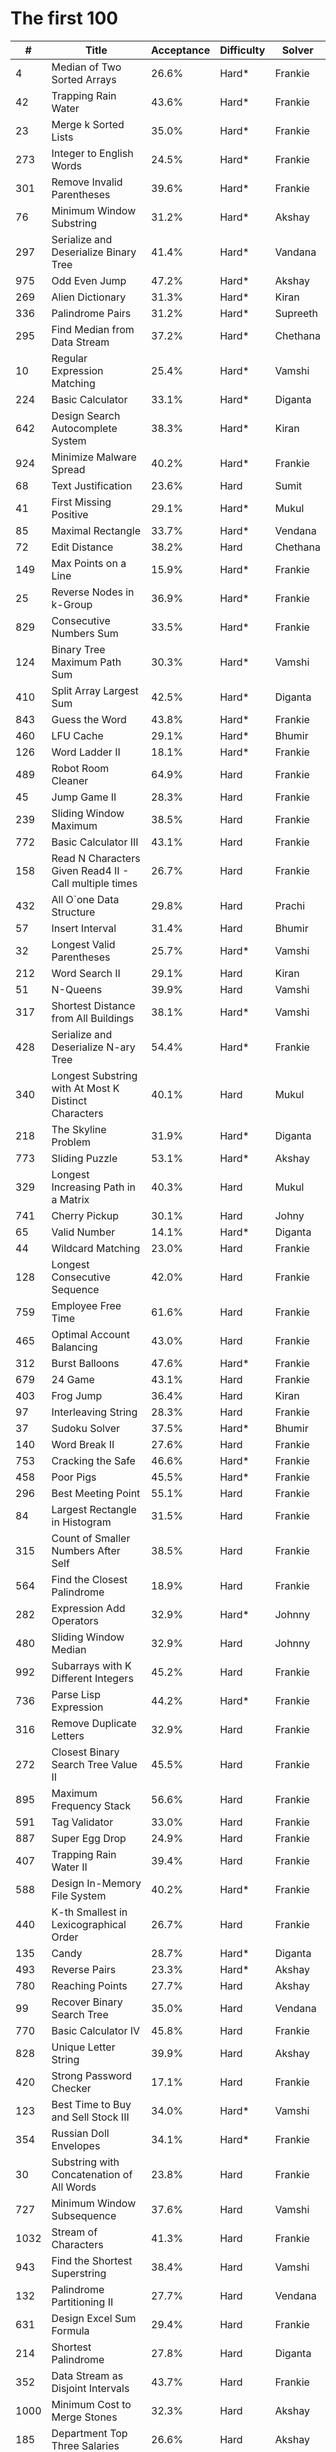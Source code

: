 # -*- mode: org -*-
#+STARTUP: indent hidestars showall

* The first 100

|    # | Title                                                  | Acceptance | Difficulty | Solver   |
|------+--------------------------------------------------------+------------+------------+----------|
|    4 | Median of Two Sorted Arrays                            |      26.6% | Hard*      | Frankie  |
|   42 | Trapping Rain Water                                    |      43.6% | Hard*      | Frankie  |
|   23 | Merge k Sorted Lists                                   |      35.0% | Hard*      | Frankie  |
|  273 | Integer to English Words                               |      24.5% | Hard*      | Frankie  |
|  301 | Remove Invalid Parentheses                             |      39.6% | Hard*      | Frankie  |
|   76 | Minimum Window Substring                               |      31.2% | Hard*      | Akshay   |
|  297 | Serialize and Deserialize Binary Tree                  |      41.4% | Hard*      | Vandana  |
|  975 | Odd Even Jump                                          |      47.2% | Hard*      | Akshay   |
|  269 | Alien Dictionary                                       |      31.3% | Hard*      | Kiran    |
|  336 | Palindrome Pairs                                       |      31.2% | Hard*      | Supreeth |
|  295 | Find Median from Data Stream                           |      37.2% | Hard*      | Chethana |
|   10 | Regular Expression Matching                            |      25.4% | Hard*      | Vamshi   |
|  224 | Basic Calculator                                       |      33.1% | Hard*      | Diganta  |
|  642 | Design Search Autocomplete System                      |      38.3% | Hard*      | Kiran    |
|  924 | Minimize Malware Spread                                |      40.2% | Hard*      | Frankie  |
|   68 | Text Justification                                     |      23.6% | Hard       | Sumit    |
|   41 | First Missing Positive                                 |      29.1% | Hard*      | Mukul    |
|   85 | Maximal Rectangle                                      |      33.7% | Hard*      | Vendana  |
|   72 | Edit Distance                                          |      38.2% | Hard       | Chethana |
|  149 | Max Points on a Line                                   |      15.9% | Hard*      | Frankie  |
|   25 | Reverse Nodes in k-Group                               |      36.9% | Hard*      | Frankie  |
|  829 | Consecutive Numbers Sum                                |      33.5% | Hard*      | Frankie  |
|  124 | Binary Tree Maximum Path Sum                           |      30.3% | Hard*      | Vamshi   |
|  410 | Split Array Largest Sum                                |      42.5% | Hard*      | Diganta  |
|  843 | Guess the Word                                         |      43.8% | Hard*      | Frankie  |
|  460 | LFU Cache                                              |      29.1% | Hard*      | Bhumir   |
|  126 | Word Ladder II                                         |      18.1% | Hard*      | Frankie  |
|  489 | Robot Room Cleaner                                     |      64.9% | Hard       | Frankie  |
|   45 | Jump Game II                                           |      28.3% | Hard       | Frankie  |
|  239 | Sliding Window Maximum                                 |      38.5% | Hard       | Frankie  |
|  772 | Basic Calculator III                                   |      43.1% | Hard       | Frankie  |
|  158 | Read N Characters Given Read4 II - Call multiple times |      26.7% | Hard       | Frankie  |
|  432 | All O`one Data Structure                               |      29.8% | Hard       | Prachi   |
|   57 | Insert Interval                                        |      31.4% | Hard       | Bhumir   |
|   32 | Longest Valid Parentheses                              |      25.7% | Hard*      | Vamshi   |
|  212 | Word Search II                                         |      29.1% | Hard       | Kiran    |
|   51 | N-Queens                                               |      39.9% | Hard       | Vamshi   |
|  317 | Shortest Distance from All Buildings                   |      38.1% | Hard*      | Vamshi   |
|  428 | Serialize and Deserialize N-ary Tree                   |      54.4% | Hard*      | Frankie  |
|  340 | Longest Substring with At Most K Distinct Characters   |      40.1% | Hard       | Mukul    |
|  218 | The Skyline Problem                                    |      31.9% | Hard*      | Diganta  |
|  773 | Sliding Puzzle                                         |      53.1% | Hard*      | Akshay   |
|  329 | Longest Increasing Path in a Matrix                    |      40.3% | Hard       | Mukul    |
|  741 | Cherry Pickup                                          |      30.1% | Hard       | Johny    |
|   65 | Valid Number                                           |      14.1% | Hard*      | Diganta  |
|   44 | Wildcard Matching                                      |      23.0% | Hard       | Frankie  |
|  128 | Longest Consecutive Sequence                           |      42.0% | Hard       | Frankie  |
|  759 | Employee Free Time                                     |      61.6% | Hard       | Frankie  |
|  465 | Optimal Account Balancing                              |      43.0% | Hard       | Frankie  |
|  312 | Burst Balloons                                         |      47.6% | Hard*      | Frankie  |
|  679 | 24 Game                                                |      43.1% | Hard       | Frankie  |
|  403 | Frog Jump                                              |      36.4% | Hard       | Kiran    |
|   97 | Interleaving String                                    |      28.3% | Hard       | Frankie  |
|   37 | Sudoku Solver                                          |      37.5% | Hard*      | Bhumir   |
|  140 | Word Break II                                          |      27.6% | Hard       | Frankie  |
|  753 | Cracking the Safe                                      |      46.6% | Hard*      | Frankie  |
|  458 | Poor Pigs                                              |      45.5% | Hard*      | Frankie  |
|  296 | Best Meeting Point                                     |      55.1% | Hard       | Frankie  |
|   84 | Largest Rectangle in Histogram                         |      31.5% | Hard       | Frankie  |
|  315 | Count of Smaller Numbers After Self                    |      38.5% | Hard       | Frankie  |
|  564 | Find the Closest Palindrome                            |      18.9% | Hard       | Frankie  |
|  282 | Expression Add Operators                               |      32.9% | Hard*      | Johnny   |
|  480 | Sliding Window Median                                  |      32.9% | Hard       | Johnny   |
|  992 | Subarrays with K Different Integers                    |      45.2% | Hard       | Frankie  |
|  736 | Parse Lisp Expression                                  |      44.2% | Hard*      | Frankie  |
|  316 | Remove Duplicate Letters                               |      32.9% | Hard       | Frankie  |
|  272 | Closest Binary Search Tree Value II                    |      45.5% | Hard       | Frankie  |
|  895 | Maximum Frequency Stack                                |      56.6% | Hard       | Frankie  |
|  591 | Tag Validator                                          |      33.0% | Hard       | Frankie  |
|  887 | Super Egg Drop                                         |      24.9% | Hard       | Frankie  |
|  407 | Trapping Rain Water II                                 |      39.4% | Hard       | Frankie  |
|  588 | Design In-Memory File System                           |      40.2% | Hard*      | Frankie  |
|  440 | K-th Smallest in Lexicographical Order                 |      26.7% | Hard       | Frankie  |
|  135 | Candy                                                  |      28.7% | Hard*      | Diganta  |
|  493 | Reverse Pairs                                          |      23.3% | Hard*      | Akshay   |
|  780 | Reaching Points                                        |      27.7% | Hard       | Akshay   |
|   99 | Recover Binary Search Tree                             |      35.0% | Hard       | Vendana  |
|  770 | Basic Calculator IV                                    |      45.8% | Hard       | Frankie  |
|  828 | Unique Letter String                                   |      39.9% | Hard       | Akshay   |
|  420 | Strong Password Checker                                |      17.1% | Hard       | Frankie  |
|  123 | Best Time to Buy and Sell Stock III                    |      34.0% | Hard*      | Vamshi   |
|  354 | Russian Doll Envelopes                                 |      34.1% | Hard*      | Frankie  |
|   30 | Substring with Concatenation of All Words              |      23.8% | Hard       | Frankie  |
|  727 | Minimum Window Subsequence                             |      37.6% | Hard       | Vamshi   |
| 1032 | Stream of Characters                                   |      41.3% | Hard       | Frankie  |
|  943 | Find the Shortest Superstring                          |      38.4% | Hard       | Vamshi   |
|  132 | Palindrome Partitioning II                             |      27.7% | Hard       | Vendana  |
|  631 | Design Excel Sum Formula                               |      29.4% | Hard       | Frankie  |
|  214 | Shortest Palindrome                                    |      27.8% | Hard       | Diganta  |
|  352 | Data Stream as Disjoint Intervals                      |      43.7% | Hard       | Frankie  |
| 1000 | Minimum Cost to Merge Stones                           |      32.3% | Hard       | Akshay   |
|  185 | Department Top Three Salaries                          |      26.6% | Hard       | Akshay   |
|  381 | Insert Delete GetRandom O(1) - Duplicates allowed      |      32.1% | Hard       | Frankie  |
|  363 | Max Sum of Rectangle No Larger Than K                  |      35.4% | Hard       | Frankie  |
|  472 | Concatenated Words                                     |      35.3% | Hard*      | Prachi   |
|  862 | Shortest Subarray with Sum at Least K                  |      22.3% | Hard       | Frankie  |
|  726 | Number of Atoms                                        |      45.0% | Hard       | Frankie  |
|  710 | Random Pick with Blacklist                             |      31.3% | Hard       | Frankie  |
|  857 | Minimum Cost to Hire K Workers                         |      47.6% | Hard       | Asif     |

* The next 100

|    # | Title                                                  | Acceptance | Difficulty | Solver |
|------+--------------------------------------------------------+------------+------------+--------|
|  291 | Word Pattern II                                        |      41.1% | Hard       |        |
| 1001 | Grid Illumination                                      |      34.7% | Hard       |        |
|  847 | Shortest Path Visiting All Nodes                       |      47.3% | Hard       |        |
|  818 | Race Car                                               |      35.4% | Hard       |        |
|  675 | Cut Off Trees for Golf Event                           |      30.8% | Hard       |        |
|  871 | Minimum Number of Refueling Stops                      |      29.2% | Hard       |        |
|  730 | Count Different Palindromic Subsequences               |      39.2% | Hard       |        |
|  803 | Bricks Falling When Hit                                |      28.9% | Hard       |        |
|  308 | Range Sum Query 2D - Mutable                           |      32.3% | Hard       |        |
|  527 | Word Abbreviation                                      |      50.4% | Hard       |        |
| 1036 | Escape a Large Maze                                    |      36.2% | Hard       |        |
|  913 | Cat and Mouse                                          |      28.8% | Hard       |        |
|  683 | K Empty Slots                                          |      34.3% | Hard       |        |
|  920 | Number of Music Playlists                              |      43.9% | Hard       |        |
|  834 | Sum of Distances in Tree                               |      39.7% | Hard       |        |
|  552 | Student Attendance Record II                           |      33.4% | Hard       |        |
|  632 | Smallest Range                                         |      48.0% | Hard       |        |
|  689 | Maximum Sum of 3 Non-Overlapping Subarrays             |      44.3% | Hard       |        |
|  159 | Longest Substring with At Most Two Distinct Characters |      47.3% | Hard       |        |
|  691 | Stickers to Spell Word                                 |      38.5% | Hard       |        |
|  854 | K-Similar Strings                                      |      34.0% | Hard       |        |
|  839 | Similar String Groups                                  |      34.9% | Hard       |        |
|  968 | Binary Tree Cameras                                    |      35.3% | Hard       |        |
|  425 | Word Squares                                           |      44.5% | Hard       |        |
|  233 | Number of Digit One                                    |      30.3% | Hard       |        |
|  765 | Couples Holding Hands                                  |      51.8% | Hard       |        |
|  188 | Best Time to Buy and Sell Stock IV                     |      26.5% | Hard       |        |
|  715 | Range Module                                           |      35.8% | Hard       | Jack   |
|  980 | Unique Paths III                                       |      71.3% | Hard       | Mukul  |
|  774 | Minimize Max Distance to Gas Station                   |      42.2% | Hard       |        |
|  262 | Trips and Users                                        |      25.5% | Hard       |        |
|  466 | Count The Repetitions                                  |      27.4% | Hard       |        |
|  265 | Paint House II                                         |      41.8% | Hard       |        |
|  964 | Least Operators to Express Number                      |      40.8% | Hard       |        |
|  488 | Zuma Game                                              |      39.2% | Hard       |        |
|  936 | Stamping The Sequence                                  |      36.3% | Hard       |        |
|  960 | Delete Columns to Make Sorted III                      |      52.9% | Hard       |        |
|  499 | The Maze III                                           |      37.5% | Hard       |        |
|  321 | Create Maximum Number                                  |      25.5% | Hard       |        |
|  174 | Dungeon Game                                           |      27.4% | Hard       |        |
|   52 | N-Queens II                                            |      52.5% | Hard       |        |
| 1028 | Recover a Tree From Preorder Traversal                 |      70.0% | Hard       | Jack   |
|  805 | Split Array With Same Average                          |      24.5% | Hard       |        |
|  600 | Non-negative Integers without Consecutive Ones         |      32.8% | Hard       |        |
|  248 | Strobogrammatic Number III                             |      36.8% | Hard       |        |
|  850 | Rectangle Area II                                      |      45.1% | Hard       |        |
|  928 | Minimize Malware Spread II                             |      39.5% | Hard       |        |
|  995 | Minimum Number of K Consecutive Bit Flips              |      48.2% | Hard       |        |
|   87 | Scramble String                                        |      31.8% | Hard       |        |
|  431 | Encode N-ary Tree to Binary Tree                       |      64.3% | Hard       |        |
|  302 | Smallest Rectangle Enclosing Black Pixels              |      49.4% | Hard       |        |
|  778 | Swim in Rising Water                                   |      48.0% | Hard       |        |
|  719 | Find K-th Smallest Pair Distance                       |      29.3% | Hard       |        |
|  145 | Binary Tree Postorder Traversal                        |      49.0% | Hard       |        |
|  471 | Encode String with Shortest Length                     |      45.3% | Hard       |        |
|  154 | Find Minimum in Rotated Sorted Array II                |      39.5% | Hard       |        |
| 1012 | Numbers With Repeated Digits                           |      34.9% | Hard       |        |
|  685 | Redundant Connection II                                |      30.9% | Hard       |        |
|  927 | Three Equal Parts                                      |      30.5% | Hard       |        |
|  630 | Course Schedule III                                    |      31.9% | Hard       |        |
|  115 | Distinct Subsequences                                  |      35.3% | Hard       |        |
|  972 | Equal Rational Numbers                                 |      40.2% | Hard       |        |
|  305 | Number of Islands II                                   |      41.7% | Hard       |        |
|  568 | Maximum Vacation Days                                  |      38.3% | Hard       | Bhumir |
|  996 | Number of Squareful Arrays                             |      47.6% | Hard       |        |
|  815 | Bus Routes                                             |      40.4% | Hard       |        |
|  164 | Maximum Gap                                            |      32.8% | Hard       |        |
|  335 | Self Crossing                                          |      27.1% | Hard       |        |
|  761 | Special Binary String                                  |      52.0% | Hard       |        |
|  798 | Smallest Rotation with Highest Score                   |      40.4% | Hard       |        |
| 1044 | Longest Duplicate Substring                            |      22.7% | Hard       |        |
|  786 | K-th Smallest Prime Fraction                           |      40.0% | Hard       |        |
|  903 | Valid Permutations for DI Sequence                     |      44.9% | Hard       |        |
|  330 | Patching Array                                         |      33.4% | Hard       |        |
|  906 | Super Palindromes                                      |      30.3% | Hard       |        |
|  827 | Making A Large Island                                  |      43.4% | Hard       |        |
| 1096 | Brace Expansion II                                     |      52.5% | Hard       |        |
|  768 | Max Chunks To Make Sorted II                           |      46.2% | Hard       |        |
|  864 | Shortest Path to Get All Keys                          |      36.3% | Hard       |        |
|  982 | Triples with Bitwise AND Equal To Zero                 |      54.1% | Hard       |        |
|  956 | Tallest Billboard                                      |      38.5% | Hard       |        |
|  902 | Numbers At Most N Given Digit Set                      |      28.7% | Hard       |        |
|  639 | Decode Ways II                                         |      25.3% | Hard       |        |
|  878 | Nth Magical Number                                     |      25.6% | Hard       |        |
|  940 | Distinct Subsequences II                               |      39.9% | Hard       |        |
|  327 | Count of Range Sum                                     |      33.0% | Hard       |        |
|  391 | Perfect Rectangle                                      |      28.3% | Hard       |        |
|  745 | Prefix and Suffix Search                               |      31.0% | Hard       |        |
|  668 | Kth Smallest Number in Multiplication Table            |      42.2% | Hard       |        |
|  358 | Rearrange String k Distance Apart                      |      33.0% | Hard       |        |
|  732 | My Calendar III                                        |      55.4% | Hard       |        |
|  502 | IPO                                                    |      38.1% | Hard       |        |
| 1074 | Number of Submatrices That Sum to Target               |      58.9% | Hard       |        |
| 1106 | Parsing A Boolean Expression                           |      59.3% | Hard       | Jack   |
| 1097 | Game Play Analysis V                                   |      45.0% | Hard       |        |
| 1095 | Find in Mountain Array                                 |      33.0% | Hard       |        |
| 1092 | Shortest Common Supersequence                          |      47.7% | Hard       |        |
| 1088 | Confusing Number II                                    |      34.4% | Hard       |        |
| 1067 | Digit Count in Range                                   |      35.7% | Hard       |        |
| 1063 | Number of Valid Subarrays                              |      74.4% | Hard       |        |
|  952 | Largest Component Size by Common Factor                |      26.5% | Hard       |        |
|  899 | Orderly Queue                                          |      47.6% | Hard       |        |
|  891 | Sum of Subsequence Widths                              |      29.2% | Hard       |        |
|  882 | Reachable Nodes In Subdivided Graph                    |      38.2% | Hard       |        |
|  879 | Profitable Schemes                                     |      36.9% | Hard       |        |
|  810 | Chalkboard XOR Game                                    |      45.0% | Hard       |        |
|  793 | Preimage Size of Factorial Zeroes Function             |      39.1% | Hard       |        |
|  782 | Transform to Chessboard                                |      39.9% | Hard       |        |
|  757 | Set Intersection Size At Least Two                     |      37.0% | Hard       |        |
|  749 | Contain Virus                                          |      41.2% | Hard       |        |
|  711 | Number of Distinct Islands II                          |      46.3% | Hard       |        |
|  699 | Falling Squares                                        |      40.1% | Hard       |        |
|  664 | Strange Printer                                        |      37.0% | Hard       |        |
|  660 | Remove 9                                               |      51.6% | Hard       |        |
|  656 | Coin Path                                              |      27.0% | Hard       |        |
|  644 | Maximum Average Subarray II                            |      28.8% | Hard       |        |
|  629 | K Inverse Pairs Array                                  |      29.4% | Hard       |        |
|  618 | Students Report By Geography                           |      43.2% | Hard       |        |
|  615 | Average Salary: Departments VS Company                 |      38.2% | Hard       |        |
|  601 | Human Traffic of Stadium                               |      36.7% | Hard       |        |
|  587 | Erect the Fence                                        |      34.4% | Hard       |        |
|  579 | Find Cumulative Salary of an Employee                  |      34.3% | Hard       |        |
|  571 | Find Median Given Frequency of Numbers                 |      46.9% | Hard       |        |
|  569 | Median Employee Salary                                 |      47.8% | Hard       |        |
|  546 | Remove Boxes                                           |      38.5% | Hard       |        |
|  517 | Super Washing Machines                                 |      37.0% | Hard       |        |
|  514 | Freedom Trail                                          |      40.8% | Hard       |        |
|  483 | Smallest Good Base                                     |      34.3% | Hard       |        |
|  479 | Largest Palindrome Product                             |      27.5% | Hard       |        |
|  446 | Arithmetic Slices II - Subsequence                     |      30.4% | Hard       |        |
|  411 | Minimum Unique Word Abbreviation                       |      35.1% | Hard       |        |
